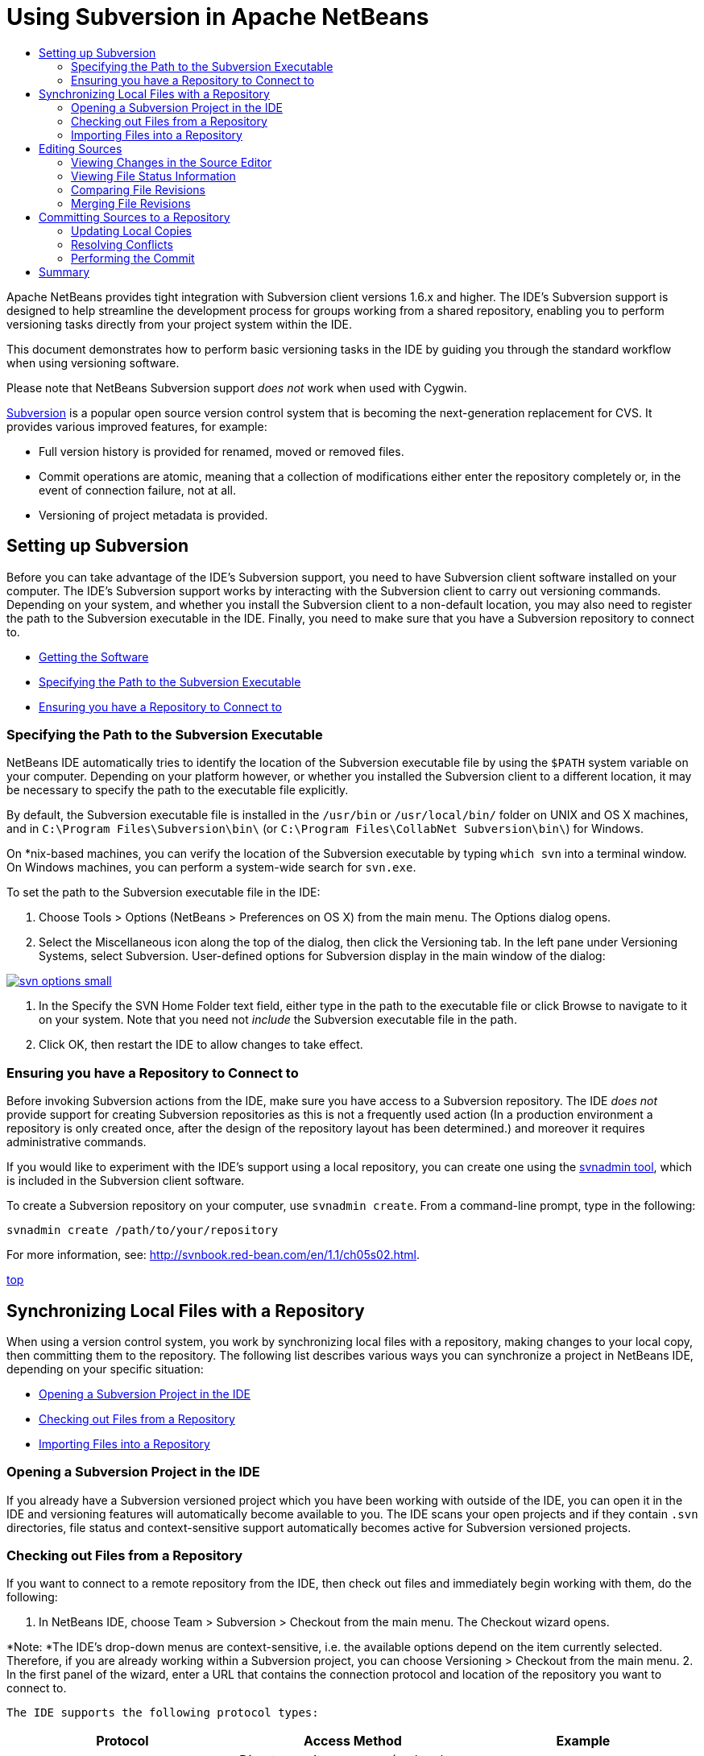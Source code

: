 // 
//     Licensed to the Apache Software Foundation (ASF) under one
//     or more contributor license agreements.  See the NOTICE file
//     distributed with this work for additional information
//     regarding copyright ownership.  The ASF licenses this file
//     to you under the Apache License, Version 2.0 (the
//     "License"); you may not use this file except in compliance
//     with the License.  You may obtain a copy of the License at
// 
//       http://www.apache.org/licenses/LICENSE-2.0
// 
//     Unless required by applicable law or agreed to in writing,
//     software distributed under the License is distributed on an
//     "AS IS" BASIS, WITHOUT WARRANTIES OR CONDITIONS OF ANY
//     KIND, either express or implied.  See the License for the
//     specific language governing permissions and limitations
//     under the License.
//

= Using Subversion in Apache NetBeans
:jbake-type: tutorial
:jbake-tags: tutorials 
:jbake-status: published
:syntax: true
:icons: font
:source-highlighter: pygments
:toc: left
:toc-title:
:description: Using Subversion Support in NetBeans IDE - Apache NetBeans
:keywords: Apache NetBeans, Tutorials, Using Subversion Support in NetBeans IDE

Apache NetBeans provides tight integration with Subversion client versions 1.6.x and higher. The IDE's Subversion support is designed to help streamline the development process for groups working from a shared repository, enabling you to perform versioning tasks directly from your project system within the IDE.

This document demonstrates how to perform basic versioning tasks in the IDE by guiding you through the standard workflow when using versioning software.

Please note that NetBeans Subversion support _does not_ work when used with Cygwin.

link:http://subversion.tigris.org/[+Subversion+] is a popular open source version control system that is becoming the next-generation replacement for CVS. It provides various improved features, for example:

* Full version history is provided for renamed, moved or removed files.
* Commit operations are atomic, meaning that a collection of modifications either enter the repository completely or, in the event of connection failure, not at all.
* Versioning of project metadata is provided.

== Setting up Subversion

Before you can take advantage of the IDE's Subversion support, you need to have Subversion client software installed on your computer. The IDE's Subversion support works by interacting with the Subversion client to carry out versioning commands. Depending on your system, and whether you install the Subversion client to a non-default location, you may also need to register the path to the Subversion executable in the IDE. Finally, you need to make sure that you have a Subversion repository to connect to.

* <<getting,Getting the Software>>
* <<specifying,Specifying the Path to the Subversion Executable>>
* <<ensuring,Ensuring you have a Repository to Connect to>>

=== Specifying the Path to the Subversion Executable

NetBeans IDE automatically tries to identify the location of the Subversion executable file by using the `$PATH` system variable on your computer. Depending on your platform however, or whether you installed the Subversion client to a different location, it may be necessary to specify the path to the executable file explicitly.

By default, the Subversion executable file is installed in the `/usr/bin` or `/usr/local/bin/` folder on UNIX and OS X machines, and in `C:\Program Files\Subversion\bin\` (or `C:\Program Files\CollabNet Subversion\bin\`) for Windows.

On *nix-based machines, you can verify the location of the Subversion executable by typing `which svn` into a terminal window. On Windows machines, you can perform a system-wide search for `svn.exe`.

To set the path to the Subversion executable file in the IDE:

1. Choose Tools > Options (NetBeans > Preferences on OS X) from the main menu. The Options dialog opens.
2. Select the Miscellaneous icon along the top of the dialog, then click the Versioning tab. In the left pane under Versioning Systems, select Subversion. User-defined options for Subversion display in the main window of the dialog:

[.feature]
--
image::images/svn-options-small.png[role="left", link="images/svn-options.png"]
--

3. In the Specify the SVN Home Folder text field, either type in the path to the executable file or click Browse to navigate to it on your system. Note that you need not _include_ the Subversion executable file in the path.
4. Click OK, then restart the IDE to allow changes to take effect.

=== Ensuring you have a Repository to Connect to

Before invoking Subversion actions from the IDE, make sure you have access to a Subversion repository. The IDE _does not_ provide support for creating Subversion repositories as this is not a frequently used action (In a production environment a repository is only created once, after the design of the repository layout has been determined.) and moreover it requires administrative commands.

If you would like to experiment with the IDE's support using a local repository, you can create one using the link:http://svnbook.red-bean.com/en/1.1/ch09s02.html[+svnadmin tool+], which is included in the Subversion client software.

To create a Subversion repository on your computer, use `svnadmin create`. From a command-line prompt, type in the following:


[source,java]
----

svnadmin create /path/to/your/repository
----

For more information, see: link:http://svnbook.red-bean.com/en/1.1/ch05s02.html[+http://svnbook.red-bean.com/en/1.1/ch05s02.html+].

<<top,top>>

== Synchronizing Local Files with a Repository

When using a version control system, you work by synchronizing local files with a repository, making changes to your local copy, then committing them to the repository. The following list describes various ways you can synchronize a project in NetBeans IDE, depending on your specific situation:

* <<opening,Opening a Subversion Project in the IDE>>
* <<checking,Checking out Files from a Repository>>
* <<importing,Importing Files into a Repository>>

=== Opening a Subversion Project in the IDE

If you already have a Subversion versioned project which you have been working with outside of the IDE, you can open it in the IDE and versioning features will automatically become available to you. The IDE scans your open projects and if they contain `.svn` directories, file status and context-sensitive support automatically becomes active for Subversion versioned projects.

=== Checking out Files from a Repository

If you want to connect to a remote repository from the IDE, then check out files and immediately begin working with them, do the following:

1. In NetBeans IDE, choose Team > Subversion > Checkout from the main menu. The Checkout wizard opens. 

*Note: *The IDE's drop-down menus are context-sensitive, i.e. the available options depend on the item currently selected. Therefore, if you are already working within a Subversion project, you can choose Versioning > Checkout from the main menu.
2. In the first panel of the wizard, enter a URL that contains the connection protocol and location of the repository you want to connect to. 

 The IDE supports the following protocol types: 

|===
|Protocol |Access Method |Example 

|*file* |Direct repository access (on local disk) |`file:///repository_path` 

|*http* |Access via WebDAV protocol to a Subversion-aware server |`http://hostname/repository_path` 

|*https* |Access via HTTP protocol with SSL encryption |`https://hostname/repository_path` 

|*svn* |Access via custom protocol to an `svnserve` server |`svn://hostname/repository_path` 

|*svn+ssh* |Access via SVN protocol through an external SSH tunnel |`svn+ssh://hostname/repository_path` 
|===

Depending on the protocol you are using, you may need to enter other information, such as username and password (e.g. for `http://`, `https://`, or `svn://`), or in the case of `svn+ssh://`, you must supply the command to establish the external tunnel. 

NOTE: If you are trying to implement certificated authentication with `https`, see: link:http://wiki.netbeans.org/wiki/view/FaqSslUserCert[+How to connect to a Subversion repository using user-certified authentication?+] 

For more help with `svn+ssh`, see: link:http://wiki.netbeans.org/wiki/view/FaqSubversionSSH[+How do I set up SSH with Subversion?+]
3. If you are using a proxy, be sure to click the Proxy Configuration button and enter any required information. When you are certain your connection settings to the repository are correct, click Next.
4. In the Folders to Checkout panel of the wizard, specify the folder that you want to check out in the Repository Folder(s) field. If you do not know the name of the folder you want to check out, click the Browse button to view all folders currently maintained in the repository. From the Browse Repository Folders dialog that appears, select any of the listed folders and click OK. The selected folder is then added to the Repository Folder(s) field ('MyProject' entered in screen capture below):

[.feature]
--
image::images/checkout-small.png[role="left", link="images/checkout.png"]
--

5. Enter a Revision number in the Repository Revision field, otherwise leave it empty, implying that you want to check out the folder _HEAD_, or most recent revision.
6. In the Local Folder field, enter a location on your computer where you want files to be checked out to. Leave the Scan for NetBeans Projects after Checkout option selected, then click Finish to initiate the check out action. The IDE checks out the specified sources and the IDE's status bar indicates the progress of the files downloading from the repository to your local working directory. You can also view files as they are being checked out from the Output window (Ctrl-4 on Windows/Cmd-4 on OS X). 

NOTE: If the checked out sources contain NetBeans projects, a dialog appears prompting you to open them in the IDE. If the sources do not contain a project, the dialog appears prompting you to create a new project from the sources and then open them in the IDE. If you create a new project for such sources, select the appropriate project category (i.e. in the New Project wizard) and then use the With Existing Sources option within that category.

=== Importing Files into a Repository

Alternately, you can import a project you have been working on in the IDE to a remote repository, then continue to work on it in the IDE after it has become synchronized.

*Note: *While you are actually _exporting_ files from your system, the term 'import' is used in version control systems to signify that files are being _imported into_ a repository.

To import a project to a repository:

1. From the Projects window (Ctrl-1 on Windows/Cmd-1 on OS X), select an unversioned project and choose Versioning > Import into Subversion Repository from the node's right-click menu. The Subversion Import wizard opens.
2. In the Subversion Repository panel of the Import wizard, specify the <<protocolTypes,protocol>> and location of the Subversion repository as defined by the Subversion URL. Depending on your selection, you may need to specify further settings, such as repository username and password, or, in the case of `svn+ssh://`, you must specify the tunnel command to establish the external tunnel. See the link:http://wiki.netbeans.org/wiki/view/NetBeansUserFAQ#section-NetBeansUserFAQ-VersionControlSystems[+Subversion User FAQ+] for further details. Click Next.
3. In the Repository Folder panel, specify the repository folder in which you want to place the project in the repository. A folder containing the name of your project is suggested for you in the Repository Folder text field by default.
4. In the text area beneath Specify the Message, enter a description of the project you are importing into the repository.
5. Click Finish to initiate the import, or optionally, click Next to continue to a third panel that enables you to preview all files that are prepared for import. From this panel, you can choose to exclude individual files from the import (as shown below), or identify the MIME types of files before importing.

[.feature]
--
image::images/import-small.png[role="left", link="images/import.png"]
--

Upon clicking Finish, the IDE uploads the project files to the repository and the Output window opens to display the progress.

<<top,top>>

== Editing Sources

Once you have a Subversion versioned project opened in the IDE, you can begin making changes to sources. As with any project opened in NetBeans IDE, you can open files in the Source Editor by double-clicking on their nodes, as they appear in the IDE's windows (for example, Projects (Ctrl-1 on Windows/Cmd-1 on OS X), Files (Ctrl-2 on Windows/Cmd-2 on OS X), Favorites (Ctrl-3 on Windows/Cmd-3 on OS X)).

When working with sources in the IDE, there are various UI components at your disposal, which aid in both viewing and operating version control commands:

* <<viewingChanges,Viewing Changes in the Source Editor>>
* <<viewingFileStatus,Viewing File Status Information>>
* <<comparing,Comparing File Revisions>>
* <<merging,Merging File Revisions>>

=== Viewing Changes in the Source Editor

When you open a versioned file in the IDE's Source Editor, you can view real-time changes occurring to your file as you modify it against your previously checked-out base version from the repository. As you work, the IDE uses color encoding in the Source Editor's margins to convey the following information:

|===
|*Blue* (       ) |Indicates lines that have been changed since the earlier revision. 

|*Green* (       ) |Indicates lines that have been added since the earlier revision. 

|*Red* (       ) |Indicates lines that have been removed since the earlier revision. 
|===

The Source Editor's left margin shows changes occurring on a line-by-line basis. When you modify a given line, changes are immediately shown in the left margin.

You can click on a color grouping in the margin to call versioning commands. For example, the screen capture below left shows widgets available to you when clicking a red icon, indicating that lines have been removed from your local copy.

The Source Editor's right margin provides you with an overview that displays changes made to your file as a whole, from top to bottom. Color encoding is generated immediately when you make changes to your file.

Note that you can click on a specific point within the margin to bring your inline cursor immediately to that location in the file. To view the number of lines affected, hover your mouse over the colored icons in the right margin:

|===
|[.feature]
--
image::images/left-ui-small.png[role="left", link="images/left-ui.png"]
--
 
*Left margin* |image::images/right-ui.png[title="versioning color encoding displayed in editor's right margin"] 
*Right margin* 
|===

=== Viewing File Status Information

When you are working in the Projects (Ctrl-1 on Windows/Cmd-1 on OS X), Files (Ctrl-2 on Windows/Cmd-2 on OS X), Favorites (Ctrl-3 on Windows/Cmd-3 on OS X), or Versioning windows, the IDE provides several visual features that aid in viewing status information about your files. In the example below, notice how the badge (e.g. image::images/blue-badge.png[]), color of the file name, and adjacent status label, all coincide with each other to provide you with a simple but effective way to keep track of versioning information on your files: 

image::images/badge-example.png[]

Badges, color coding, file status labels, and perhaps most importantly, the Versioning window all contribute to your ability to effectively view and manage and versioning information in the IDE.

* <<badges,Badges and Color Coding>>
* <<fileStatus,File Status Labels>>
* <<versioning,The Versioning Window>>

==== Badges and Color Coding

Badges are applied to project, folder, and package nodes and inform you of the status of files contained within that node:

The following table displays the color scheme used for badges:

|===
|UI Component |Description 

|*Blue Badge* (image::images/blue-badge.png[]) |Indicates the presence of files that have been locally modified, added or deleted. For packages, this badge applies only to the package itself and not its subpackages. For projects or folders, the badge indicates changes within that item, or any of the contained subfolders. 

|*Red Badge* (image::images/red-badge.png[]) |Marks projects, folders or packages that contain _conflicting_ files (i.e. local versions that conflict with versions maintained in the repository). For packages, this badge applies only to the package itself and not its subpackages. For projects or folders, the badge indicates conflicts within that item, or any of the contained subfolders. 
|===


Color coding is applied to file names in order to indicate their current status against the repository:

|===
|Color |Example |Description 

|*Blue* |image::images/blue-text.png[] |Indicates that the file has been locally modified. 

|*Green* |image::images/green-text.png[] |Indicates that the file has been locally added. 

|*Red* |image::images/red-text.png[] |Indicates that the file contains conflicts between your local working copy and the repository's version. 

|*Gray* |image::images/gray-text.png[] |Indicates that the file is ignored by Subversion and will not be included in versioning commands (e.g. Update and Commit). Files can only be made to be ignored if they have not yet been versioned. 

|*Strike-Through* |image::images/strike-through-text.png[] |Indicates that the file is excluded from commit operations. Strike-through text only appears in specific locations, such as the Versioning window or Commit dialog, when you choose to exclude individual files from a commit action. Such files are still affected by other Subversion commands, such as Update. 
|===

==== File Status Labels

File status labels provide a textual indication of the status of versioned files in the IDE's windows. By default, the IDE displays status (new, modified, ignored, etc.) and folder information in gray text to the right of files, as they are listed in windows. You can, however, modify this format to suit your own needs. For example, if you want to add revision numbers to status labels, do the following:

1. Choose Tools > Options (NetBeans > Preferences on OS X) from the main menu. The Options window opens.
2. Select the Miscellaneous button along the top of the window, then click the Versioning tab beneath it. Make sure Subversion is selected beneath Versioning Systems in the left panel. (See the above <<svnOptions,screen capture>> for reference.)
3. Click the Add Variable button to the right of the status label Format text field. In the Add Variable dialog that displays, select the `{revision}` variable, then click OK. The revision variable is added to the status label Format text field.
4. To reformat status labels so that only status and revision display to the right of files, rearrange the contents of the Status Label Format text field to the following:

[source,java]
----

[{status}; {revision}]
----
Click OK. Status labels now list file status and revision numbers (where applicable): 

File status labels can be toggled on and off by choosing View > Show Versioning Labels from the main menu.


image::images/file-labels.png[]

File status labels can be toggled on and off by choosing View > Show Versioning Labels from the main menu.

==== The Versioning Window

The Subversion Versioning window provides you with a real-time list of all of the changes made to files within a selected folder of your local working copy. It opens by default in the bottom panel of the IDE, listing added, deleted or modified files.

To open the Versioning window, select a versioned file or folder (e.g. from the Projects, Files, or Favorites window) and either choose Subversion > Show Changes from the right-click menu, or choose Team > Show Changes from the main menu. The following window appears in the bottom of the IDE:

[.feature]
--
image::images/versioning-window-small.png[role="left", link="images/versioning-window.png"]
--

By default, the Versioning window displays a list of all modified files within the selected package or folder. Using the buttons in the toolbar, you can choose to display all changes or limit the list of displayed files to either locally or remotely modified files. You can also click the column headings above the listed files to sort the files by name, status or location.

NOTE: To get notified of when a source file in one of your open projects has been modified, choose Team > Show Changes from the main menu. Alternatively, if the Versioning window is open, click the Refresh Status button.

NOTE: Operations in the Projects window work only on the projects themselves and are not recursive. To show modifications in nested/child projects, you can use the Files or Favorites window.

The Versioning window toolbar also includes buttons that enable you to invoke the most common Subversion tasks on all files displayed in the list. The following table lists the Subversion commands available in the toolbar of the Versioning window:

|===
|Icon |Name |Function 

|image::images/refresh.png[] |*Refresh Status* |Refreshes the status of the selected files and folders. Files displayed in the Versioning window can be refreshed to reflect any changes that may have been made externally. 

|image::images/diff.png[] |*Diff All* |Opens the Diff Viewer providing you with a side-by-side comparison of your local copies and the versions maintained in the repository. 

|image::images/update.png[] |*Update All* |Updates all selected files from the repository. 

|image::images/commit.png[] |*Commit All* |Enables you to commit local changes to the repository. 
|===

You can access other Subversion commands in the Versioning window by selecting a table row that corresponds to a modified file, and choosing a command from the right-click menu:

image::images/versioning-right-click.png[]

For example, you can perform the following actions on a file:

|===
|* *Show Annotations*: 

Displays author and revision number information in the left margin of files opened in the Source Editor.
 |image::images/annotations.png[] 

|* *Search History*: 

Enables you to search for and compare multiple revisions of the selected file in the IDE's History Viewer. From the History Viewer you can also perform a <<comparing,diff>> or roll back your local copy to a selected revision.
 |[.feature]
--
image::images/history-viewer-small.png[role="left", link="images/history-viewer.png"]
--
 

|* *Exclude from Commit*: 

Allows you to mark the file to be excluded when performing a commit.
 |[.feature]
--
image::images/exclude-from-commit-small.png[role="left", link="images/exclude-from-commit.png"]
--
 

|* *Revert Delete*: 

Opens the Revert Modifications dialog, enabling you to revert any delete actions that you have committed to files in your local working copy. The specified file(s) are retrieved from the IDE's local history archive and reinstated into your local working copy.
 |[.feature]
--
image::images/revert-mods-small.png[role="left", link="images/revert-mods.png"]
--
 

|* *Revert Modifications*: 

Opens the Revert Modifications dialog which you can use to specify parameters for reverting any local changes to revisions maintained in the repository. 

When specifying revisions, you can click Search to open the Search Revisions dialog. This scans the repository and lists all file revisions based on the date you enter.
 |[.feature]
--
image::images/search-rev-small.png[role="left", link="images/search-rev.png"]
--
 
|===

=== Comparing File Revisions

Comparing file revisions is a common task when working with versioned projects. The IDE enables you to compare revisions by using the Diff command, which is available from the right-click menu of a selected item (Subversion > Diff), as well as from the Versioning window. In the Versioning window, you can perform diffs by either double-clicking a listed file, otherwise you can click the Diff All icon (image::images/diff.png[]) located in the toolbar at the top.

When you perform a diff, a graphical Diff Viewer opens for the selected file(s) and revisions in the IDE's main window. The Diff Viewer displays two copies in side-by-side panels. The more current copy appears on the right side, so if you are comparing a repository revision against your working copy, the working copy displays in the right panel:

[.feature]
--
image::images/diff-viewer-small.png[role="left", link="images/diff-viewer.png"]
--

The Diff Viewer makes use of the same <<viewingChanges,color encoding>> used elsewhere to display version control changes. In the screen capture displayed above, the green block indicates content that has been added to the more current revision. The red block indicates that content from the earlier revision has been removed from the later. Blue indicates that changes have occurred within the highlighted line(s).

Also, when performing a diff on a group of files, such as on a project, package, or folder, or when clicking Diff All (image::images/diff.png[]), you can switch between diffs by clicking files listed in the upper region of the Diff Viewer.

The Diff Viewer also provides you with the following functionality:

* <<makeChanges,Make Changes to your Local Working Copy>>
* <<navigateDifferences,Navigate Among Differences>>
* <<changeViewCriteria,Change Viewing Criteria>>

==== Make Changes to your Local Working Copy

If you are performing a diff on your local working copy, the IDE enables you to make changes directly from within the Diff Viewer. To do so, you can either place your cursor within the right pane of the Diff Viewer and modify your file accordingly, otherwise make use of the inline icons that display adjacent to each highlighted change:

|===
|*Replace* (image::images/insert.png[]): |Inserts the highlighted text from the previous revision into the current revision 

|*Move All* (image::images/arrow.png[]): |Reverts the file's current revision to the state of the selected previous revision 

|*Remove* (image::images/remove.png[]): |Removes the highlighted text from the current revision so that it mirrors the previous revision 
|===

==== Navigate among Differences between Compared Files

If your diff contains multiple differences, you can navigate among them by using the arrow icons displayed in the toolbar. The arrow icons enable you to view differences as they appear from top to bottom:

|===
|*Previous* (image::images/diff-prev.png[]): |Goes to previous difference displayed in the diff 

|*Next* (image::images/diff-next.png[]): |Goes to next difference displayed in the diff 
|===

==== Change Viewing Criteria

You can choose whether to view files containing changes from the local working copy, the repository, as well as both simultaneously:

|===
|*Local* ( image::images/locally-mod.png[] ): |Displays locally modified files only 

|*Remote* ( image::images/remotely-mod.png[] ): |Displays remotely modified files only 

|*Both* ( image::images/both-mod.png[] ): |Displays both locally and remotely modified files 
|===

NOTE: The color scheme described in the <<badges, Badges and Color Coding>> section is disregarded with respect to the above mentioned icons.

=== Merging File Revisions

NetBeans IDE enables you to merge changes between repository revisions and your local working copy. You can specify a range of revisions to merge. You can even merge a range of revisions from two separate repository folders.

The following scenario describes a common use-case: You have checked out the trunk version on a folder named `JavaApp`, and now want to merge your copy with a branch. For demonstrative purposes, your repository layout contains a `branches` folder used to contain all branched files:

1. In the Projects, Files, or Favorites window, right-click the files or folders on which you want to perform the merge operation and choose Subversion > Merge Changes. The Merge dialog displays.
2. In the Merge From drop-down list, select One Repository Folder Since Its Origin. You are porting all changes made on a single branch from the time it was created.
3. In the Repository Folder text field, enter the path to the folder from which you want to port changes (`branches/JavaApp`). Leave the Ending Revision field empty to indicate that you want to include all revisions up to the _HEAD_ (i.e. current state).

[.feature]
--
image::images/svn-merge-small.png[role="left", link="images/svn-merge.png"]
--

4. Click Merge. The IDE incorporates any differences found between the branch revisions and your local copy of the file. If merge conflicts occur, the file's status is updated to <<resolving,Merge Conflict>> to indicate this.

*Note: *After merging revisions to your local working copy, you must still commit changes using the Commit command in order for them to be added to the repository.

<<top,top>>

== Committing Sources to a Repository

After making changes to sources, you commit them to the repository. It is generally a good idea to update any copies you have against the repository prior to performing a commit in order to ensure that conflicts do not arise. Conflicts can occur however, and should be thought of as a natural event when numerous developers are working on a project simultaneously. The IDE provides flexible support that enables you to perform all of these functions. It also provides a Conflict Resolver which allows you to safely deal with any conflicts as they occur.

* <<updating,Updating Local Copies>>
* <<resolving,Resolving Conflicts>>
* <<performing,Performing the Commit>>

=== Updating Local Copies

You can perform updates by choosing Subversion > Update from the right-click menu of any versioned item in the Projects, Files, or Favorites windows. When working directly from the Versioning window, you need only right-click a listed file and choose Update.

To perform an update on all source files, you can click the Update All icon (image::images/update.png[]), which displays in the toolbars located at the top of both the <<versioning,Versioning Window>>, as well as the <<comparing,Diff Viewer>>. Any changes that may have occurred in the repository are displayed in the Versioning Output window.

=== Resolving Conflicts

When you perform an update or a commit, the IDE's Subversion support compares your files with repository sources to make sure that other changes have not already occurred in the same locations. When your previous checkout (or update) no longer matches the repository _HEAD_ (i.e. most current revision), _and_ the changes that you applied to your local working copy coincide with areas in the HEAD that have also changed, your update or commit results in a _conflict_.

As indicated in <<badges,Badges and Color Coding>>, conflicts are displayed in the IDE with red text and are accompanied by a red badge (image::images/red-badge.png[]) when viewed in the Projects, Files, or Favorites windows. When working in the Versioning window, conflicts are also indicated by a file's status:

image::images/conflict-versioning-win.png[]

Any conflicts that arise must be resolved before you commit files to the repository. You can resolve conflicts in the IDE using the Merge Conflicts Resolver. The Merge Conflicts Resolver provides an intuitive interface that enables you to address individual conflicts sequentially while viewing merged output as you make changes. You can access the Merge Conflicts Resolver on a file that is in conflict by right-clicking that file and choosing Subversion > Resolve Conflicts.

The Merge Conflicts Resolver displays the two conflicting revisions side-by-side in the top pane, with the conflicting areas highlighted. The lower pane depicts the file as it appears while merges for individual conflicts between the two revisions occur:

[.feature]
--
image::images/conflict-resolver-small.png[role="left", link="images/conflict-resolver.png"]
--

You resolve a conflict by accepting one of the two revisions displayed in the top pane. Click the Accept button of the revision you want to accept. The IDE merges the accepted revision with the source file, and you can immediately see the results of the merge in the bottom pane of the Merge Conflicts Resolver. Once all conflicts are resolved, click OK to exit the Merge Conflicts Resolver and save the modified file. The conflict badge is removed and you can now commit the modified file to the repository.

=== Performing the Commit

After editing source files, performing an update and resolving any conflicts, you commit files from your local working copy to the repository. The IDE enables you to call the commit command in the following ways:

* From the Projects, Files or Favorites windows, right-click new or modified items and choose Subversion > Commit.
* From the Versioning window or Diff Viewer, click the Commit All (image::images/commit.png[]) button located in the toolbar.

The Commit dialog opens, displaying files that are about to be committed to the repository:

[.feature]
--
image::images/commit-dialog-small.png[role="left", link="images/commit-dialog.png"]
--

The Commit dialog lists:

* all locally modified files
* all files that have been deleted locally
* all new files (i.e. files that do not yet exist in the repository)
* all files that you have renamed. Subversion handles renamed files by deleting the original file, and creating a duplicate using the new name.

From the Commit dialog, it is possible to specify whether to exclude individual files from the commit. To do so, click the Commit Action column of a selected file and choose Exclude from Commit from the drop-down list. Similarly, when new files are included, you can specify the MIME type by choosing Add as Binary or Add as Text from the drop-down list.

To perform the commit:

1. Type in a commit message in the Commit Message text area. Alternatively, click the Recent Messages ( image::images/recent-msgs.png[] ) icon located in the upper right corner to view and select from a list of messages that you have previously used.
2. After specifying actions for individual files, click Commit. The IDE executes the commit and sends your local changes to the repository. The IDE's status bar, located in the bottom right of the interface, displays as the commit action takes place. Upon a successful commit, versioning badges disappear in the Projects, Files and Favorites windows, and the color encoding of committed files returns to black.

<<top,top>>

== Summary

This concludes the guided tour of Subversion for NetBeans IDE 6.x and higher. This document demonstrated how to perform basic versioning tasks in the IDE by guiding you through the standard workflow when using the IDE's Subversion support. It has shown how to set up a versioned project and perform basic tasks on versioned files while introducing you to some of the new Subversion features included in the IDE.

<<top,top>>
